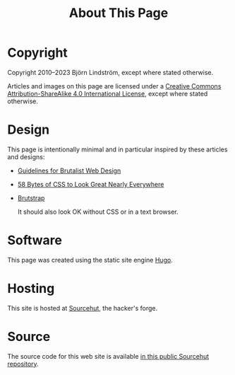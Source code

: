 #+TITLE: About This Page
#+URL: /about_page

* Copyright

Copyright 2010--2023 Björn Lindström, except where stated otherwise.

Articles and images on this page are licensed under a [[http://creativecommons.org/licenses/by-sa/4.0/][Creative Commons Attribution-ShareAlike 4.0 International License]], except where stated otherwise.

* Design

This page is intentionally minimal and in particular inspired by these articles and designs:

- [[https://brutalist-web.design/][Guidelines for Brutalist Web Design]]
- [[https://web.archive.org/web/20210318102514/https://jrl.ninja/etc/1/][58 Bytes of CSS to Look Great Nearly Everywhere]]
- [[https://web.archive.org/web/20190508113905/https://emsenn.net/brutstrap.html][Brutstrap]]

  It should also look OK without CSS or in a text browser.

* Software

This page was created using the static site engine [[https://gohugo.io/][Hugo]].

* Hosting

This site is hosted at [[https://sr.ht/][Sourcehut]], the hacker's forge.

* Source

The source code for this web site is available [[https://git.sr.ht/~bkhl/elektrubadur.se][in this public Sourcehut repository]].
